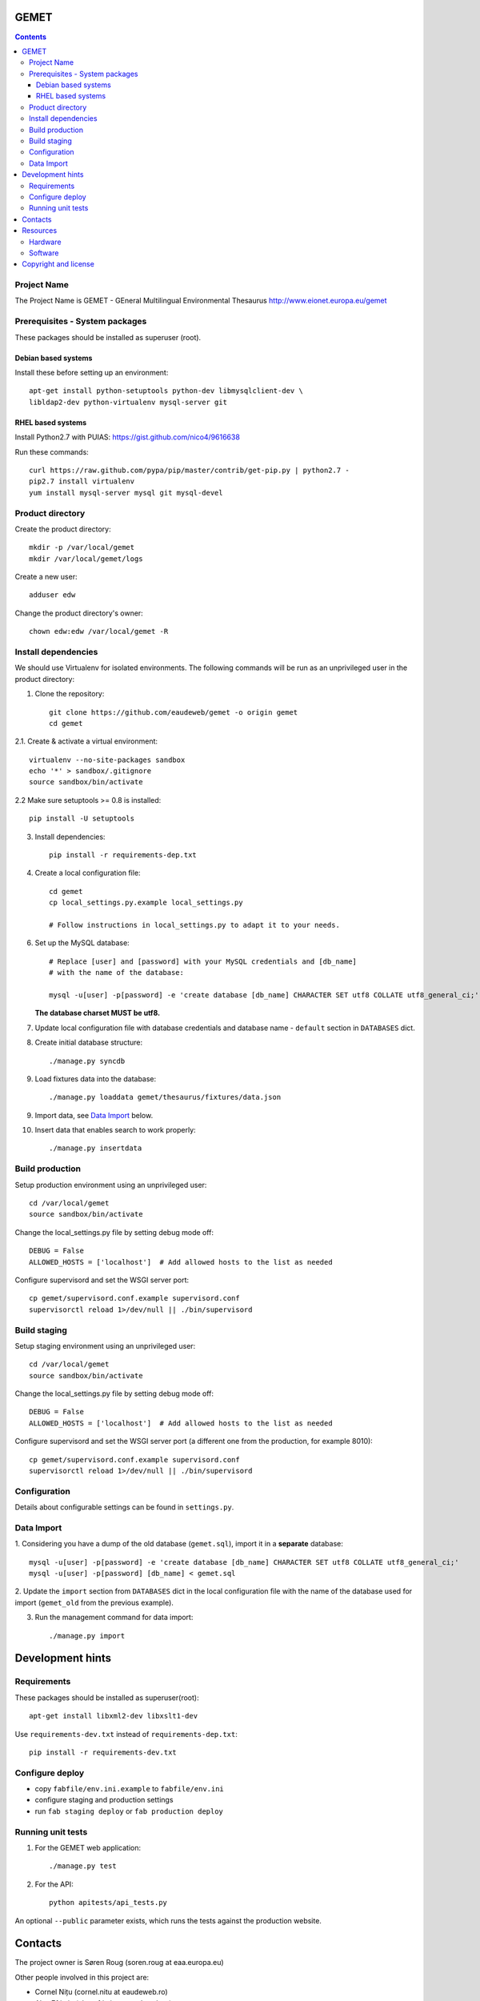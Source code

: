 GEMET
=====

.. contents ::

Project Name
------------
The Project Name is GEMET - GEneral Multilingual Environmental Thesaurus
http://www.eionet.europa.eu/gemet

Prerequisites - System packages
-------------------------------

These packages should be installed as superuser (root).

Debian based systems
~~~~~~~~~~~~~~~~~~~~
Install these before setting up an environment::

    apt-get install python-setuptools python-dev libmysqlclient-dev \
    libldap2-dev python-virtualenv mysql-server git


RHEL based systems
~~~~~~~~~~~~~~~~~~
Install Python2.7 with PUIAS: https://gist.github.com/nico4/9616638

Run these commands::

    curl https://raw.github.com/pypa/pip/master/contrib/get-pip.py | python2.7 -
    pip2.7 install virtualenv
    yum install mysql-server mysql git mysql-devel


Product directory
-----------------

Create the product directory::

    mkdir -p /var/local/gemet
    mkdir /var/local/gemet/logs

Create a new user::

    adduser edw

Change the product directory's owner::

    chown edw:edw /var/local/gemet -R


Install dependencies
--------------------
We should use Virtualenv for isolated environments. The following commands will
be run as an unprivileged user in the product directory::

1. Clone the repository::

    git clone https://github.com/eaudeweb/gemet -o origin gemet
    cd gemet

2.1. Create & activate a virtual environment::

    virtualenv --no-site-packages sandbox
    echo '*' > sandbox/.gitignore
    source sandbox/bin/activate

2.2 Make sure setuptools >= 0.8 is installed::

    pip install -U setuptools

3. Install dependencies::

    pip install -r requirements-dep.txt

4. Create a local configuration file::

    cd gemet
    cp local_settings.py.example local_settings.py

    # Follow instructions in local_settings.py to adapt it to your needs.

6. Set up the MySQL database::

    # Replace [user] and [password] with your MySQL credentials and [db_name]
    # with the name of the database:

    mysql -u[user] -p[password] -e 'create database [db_name] CHARACTER SET utf8 COLLATE utf8_general_ci;'

   **The database charset MUST be utf8.**

7. Update local configuration file with database credentials and database name
   - ``default`` section in ``DATABASES`` dict.

8. Create initial database structure::

    ./manage.py syncdb

9. Load fixtures data into the database::

   ./manage.py loaddata gemet/thesaurus/fixtures/data.json

9. Import data, see `Data Import`_ below.

.. _`Data Import`: https://github.com/eaudeweb/gemet#data-import

10. Insert data that enables search to work properly::

    ./manage.py insertdata


Build production
----------------

Setup production environment using an unprivileged user::

    cd /var/local/gemet
    source sandbox/bin/activate

Change the local_settings.py file by setting debug mode off::

    DEBUG = False
    ALLOWED_HOSTS = ['localhost']  # Add allowed hosts to the list as needed

Configure supervisord and set the WSGI server port::

    cp gemet/supervisord.conf.example supervisord.conf
    supervisorctl reload 1>/dev/null || ./bin/supervisord


Build staging
-------------

Setup staging environment using an unprivileged user::

    cd /var/local/gemet
    source sandbox/bin/activate

Change the local_settings.py file by setting debug mode off::

    DEBUG = False
    ALLOWED_HOSTS = ['localhost']  # Add allowed hosts to the list as needed

Configure supervisord and set the WSGI server port (a different one from the
production, for example 8010)::

    cp gemet/supervisord.conf.example supervisord.conf
    supervisorctl reload 1>/dev/null || ./bin/supervisord


Configuration
-------------

Details about configurable settings can be found in ``settings.py``.


Data Import
-----------

1. Considering you have a dump of the old database (``gemet.sql``), import it in a
**separate** database::

    mysql -u[user] -p[password] -e 'create database [db_name] CHARACTER SET utf8 COLLATE utf8_general_ci;'
    mysql -u[user] -p[password] [db_name] < gemet.sql

2. Update the ``import`` section from ``DATABASES`` dict in the local
configuration file with the name of the database used for import
(``gemet_old`` from the previous example).

3. Run the management command for data import::

    ./manage.py import


Development hints
=================

Requirements
------------
These packages should be installed as superuser(root)::

    apt-get install libxml2-dev libxslt1-dev

Use ``requirements-dev.txt`` instead of ``requirements-dep.txt``::

    pip install -r requirements-dev.txt

Configure deploy
----------------

* copy ``fabfile/env.ini.example`` to ``fabfile/env.ini``
* configure staging and production settings
* run ``fab staging deploy`` or ``fab production deploy``

Running unit tests
------------------

1. For the GEMET web application::

    ./manage.py test

2. For the API::

    python apitests/api_tests.py

An optional ``--public`` parameter exists, which runs the tests
against the production website.


Contacts
========

The project owner is Søren Roug (soren.roug at eaa.europa.eu)

Other people involved in this project are:

* Cornel Nițu (cornel.nitu at eaudeweb.ro)
* Alex Eftimie (alex.eftimie at eaudeweb.ro)
* Mihai Tabără (mihai.tabara at eaudeweb.ro)
* Iulia Chiriac (iulia.chiriac at eaudeweb.ro)
* Mihai Zamfir (mihai.zamfir at eaudeweb.ro)


Resources
=========

Hardware
--------
Minimum requirements:
 * 2048MB RAM
 * 2 CPU 1.8GHz or faster
 * 4GB hard disk space

Recommended:
 * 4096MB RAM
 * 4 CPU 2.4GHz or faster
 * 8GB hard disk space


Software
--------
Any recent Linux version, apache2, MySQL server, Python 2.7


Copyright and license
=====================

This project is free software; you can redistribute it and/or modify it under
the terms of the EUPL v1.1.

More details under `LICENSE.txt`_.

.. _`LICENSE.txt`: https://github.com/eaudeweb/gemet/blob/master/LICENSE.txt
